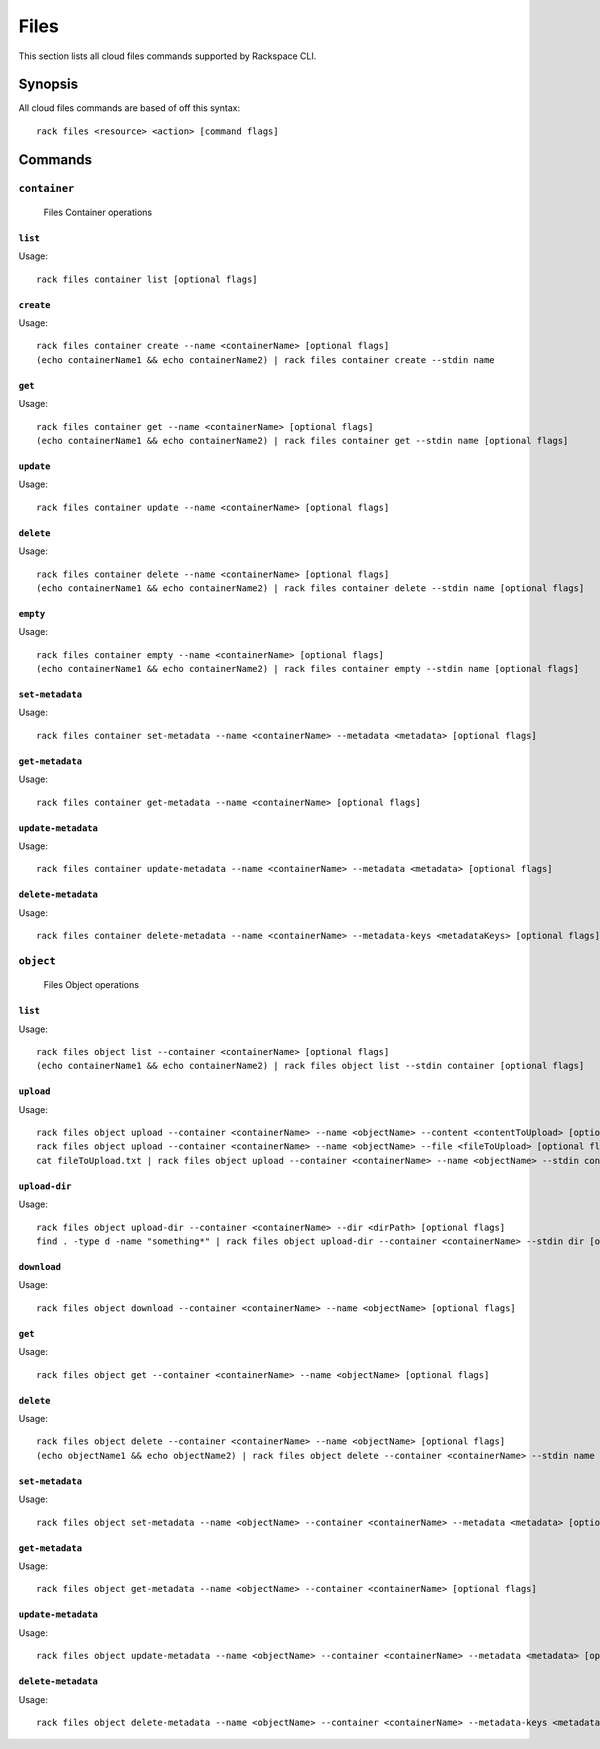 .. _files:

=====
Files
=====

This section lists all cloud files commands supported by Rackspace CLI.

Synopsis
--------

All cloud files commands are based of off this syntax::

   rack files <resource> <action> [command flags]

Commands
--------

``container``
~~~~~~~~~~~~~

  Files Container operations

``list``
^^^^^^^^
Usage::

    rack files container list [optional flags]

``create``
^^^^^^^^^^
Usage::

    rack files container create --name <containerName> [optional flags]
    (echo containerName1 && echo containerName2) | rack files container create --stdin name

``get``
^^^^^^^
Usage::

    rack files container get --name <containerName> [optional flags]
    (echo containerName1 && echo containerName2) | rack files container get --stdin name [optional flags]

``update``
^^^^^^^^^^
Usage::

    rack files container update --name <containerName> [optional flags]

``delete``
^^^^^^^^^^
Usage::

    rack files container delete --name <containerName> [optional flags]
    (echo containerName1 && echo containerName2) | rack files container delete --stdin name [optional flags]

``empty``
^^^^^^^^^
Usage::

    rack files container empty --name <containerName> [optional flags]
    (echo containerName1 && echo containerName2) | rack files container empty --stdin name [optional flags]

``set-metadata``
^^^^^^^^^^^^^^^^
Usage::

    rack files container set-metadata --name <containerName> --metadata <metadata> [optional flags]

``get-metadata``
^^^^^^^^^^^^^^^^
Usage::

    rack files container get-metadata --name <containerName> [optional flags]

``update-metadata``
^^^^^^^^^^^^^^^^
Usage::

    rack files container update-metadata --name <containerName> --metadata <metadata> [optional flags]

``delete-metadata``
^^^^^^^^^^^^^^^^
Usage::

    rack files container delete-metadata --name <containerName> --metadata-keys <metadataKeys> [optional flags]


``object``
~~~~~~~~~~

  Files Object operations

``list``
^^^^^^^^
Usage::

    rack files object list --container <containerName> [optional flags]
    (echo containerName1 && echo containerName2) | rack files object list --stdin container [optional flags]

``upload``
^^^^^^^^^^
Usage::

    rack files object upload --container <containerName> --name <objectName> --content <contentToUpload> [optional flags]
    rack files object upload --container <containerName> --name <objectName> --file <fileToUpload> [optional flags]
    cat fileToUpload.txt | rack files object upload --container <containerName> --name <objectName> --stdin content [optional flags]

``upload-dir``
^^^^^^^^^^^^^^

Usage::

    rack files object upload-dir --container <containerName> --dir <dirPath> [optional flags]
    find . -type d -name "something*" | rack files object upload-dir --container <containerName> --stdin dir [optional flags]

``download``
^^^^^^^^^^^^
Usage::

    rack files object download --container <containerName> --name <objectName> [optional flags]

``get``
^^^^^^^^
Usage::

    rack files object get --container <containerName> --name <objectName> [optional flags]

``delete``
^^^^^^^^^^
Usage::

    rack files object delete --container <containerName> --name <objectName> [optional flags]
    (echo objectName1 && echo objectName2) | rack files object delete --container <containerName> --stdin name [optional flags]

``set-metadata``
^^^^^^^^^^^^^^^^
Usage::

    rack files object set-metadata --name <objectName> --container <containerName> --metadata <metadata> [optional flags]

``get-metadata``
^^^^^^^^^^^^^^^^
Usage::

    rack files object get-metadata --name <objectName> --container <containerName> [optional flags]

``update-metadata``
^^^^^^^^^^^^^^^^
Usage::

    rack files object update-metadata --name <objectName> --container <containerName> --metadata <metadata> [optional flags]

``delete-metadata``
^^^^^^^^^^^^^^^^
Usage::

    rack files object delete-metadata --name <objectName> --container <containerName> --metadata-keys <metadataKeys> [optional flags]

